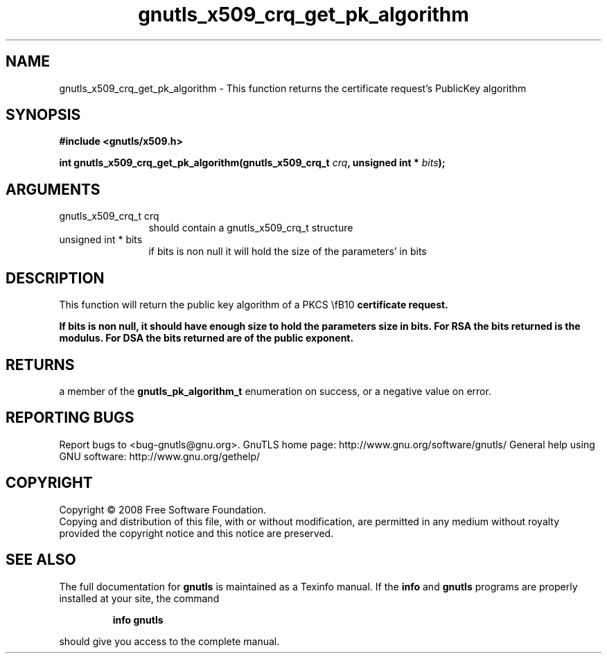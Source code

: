 .\" DO NOT MODIFY THIS FILE!  It was generated by gdoc.
.TH "gnutls_x509_crq_get_pk_algorithm" 3 "2.8.6" "gnutls" "gnutls"
.SH NAME
gnutls_x509_crq_get_pk_algorithm \- This function returns the certificate request's PublicKey algorithm
.SH SYNOPSIS
.B #include <gnutls/x509.h>
.sp
.BI "int gnutls_x509_crq_get_pk_algorithm(gnutls_x509_crq_t " crq ", unsigned int * " bits ");"
.SH ARGUMENTS
.IP "gnutls_x509_crq_t crq" 12
should contain a gnutls_x509_crq_t structure
.IP "unsigned int * bits" 12
if bits is non null it will hold the size of the parameters' in bits
.SH "DESCRIPTION"
This function will return the public key algorithm of a PKCS \\fB10\fP 
certificate request.

If bits is non null, it should have enough size to hold the parameters
size in bits. For RSA the bits returned is the modulus. 
For DSA the bits returned are of the public
exponent.
.SH "RETURNS"
a member of the \fBgnutls_pk_algorithm_t\fP enumeration on
success, or a negative value on error.
.SH "REPORTING BUGS"
Report bugs to <bug-gnutls@gnu.org>.
GnuTLS home page: http://www.gnu.org/software/gnutls/
General help using GNU software: http://www.gnu.org/gethelp/
.SH COPYRIGHT
Copyright \(co 2008 Free Software Foundation.
.br
Copying and distribution of this file, with or without modification,
are permitted in any medium without royalty provided the copyright
notice and this notice are preserved.
.SH "SEE ALSO"
The full documentation for
.B gnutls
is maintained as a Texinfo manual.  If the
.B info
and
.B gnutls
programs are properly installed at your site, the command
.IP
.B info gnutls
.PP
should give you access to the complete manual.
